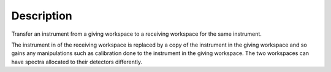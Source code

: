 .. algorithm::

.. summary::

.. alias::

.. properties::

Description
-----------

Transfer an instrument from a giving workspace to a receiving workspace
for the same instrument.

The instrument in of the receiving workspace is replaced by a copy of
the instrument in the giving workspace and so gains any manipulations
such as calibration done to the instrument in the giving workspace. The
two workspaces can have spectra allocated to their detectors
differently.

.. algm_categories::
